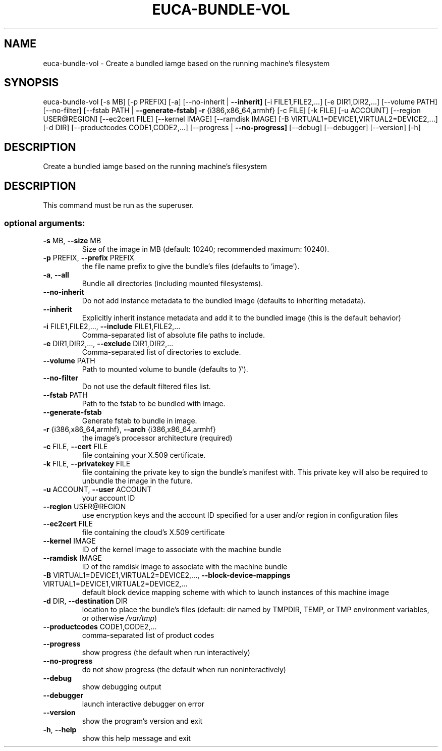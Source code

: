 .\" DO NOT MODIFY THIS FILE!  It was generated by help2man 1.44.1.
.TH EUCA-BUNDLE-VOL "1" "January 2015" "euca2ools 3.0.5" "User Commands"
.SH NAME
euca-bundle-vol \- Create a bundled iamge based on the running machine's filesystem
.SH SYNOPSIS
euca\-bundle\-vol [\-s MB] [\-p PREFIX] [\-a] [\-\-no\-inherit | \fB\-\-inherit]\fR
[\-i FILE1,FILE2,...] [\-e DIR1,DIR2,...] [\-\-volume PATH]
[\-\-no\-filter] [\-\-fstab PATH | \fB\-\-generate\-fstab]\fR \fB\-r\fR
{i386,x86_64,armhf} [\-c FILE] [\-k FILE] [\-u ACCOUNT]
[\-\-region USER@REGION] [\-\-ec2cert FILE]
[\-\-kernel IMAGE] [\-\-ramdisk IMAGE]
[\-B VIRTUAL1=DEVICE1,VIRTUAL2=DEVICE2,...] [\-d DIR]
[\-\-productcodes CODE1,CODE2,...]
[\-\-progress | \fB\-\-no\-progress]\fR [\-\-debug] [\-\-debugger]
[\-\-version] [\-h]
.SH DESCRIPTION
Create a bundled iamge based on the running machine's filesystem
.SH DESCRIPTION
This command must be run as the superuser.
.SS "optional arguments:"
.TP
\fB\-s\fR MB, \fB\-\-size\fR MB
Size of the image in MB (default: 10240; recommended
maximum: 10240).
.TP
\fB\-p\fR PREFIX, \fB\-\-prefix\fR PREFIX
the file name prefix to give the bundle's files
(defaults to 'image').
.TP
\fB\-a\fR, \fB\-\-all\fR
Bundle all directories (including mounted
filesystems).
.TP
\fB\-\-no\-inherit\fR
Do not add instance metadata to the bundled image
(defaults to inheriting metadata).
.TP
\fB\-\-inherit\fR
Explicitly inherit instance metadata and add it to the
bundled image (this is the default behavior)
.TP
\fB\-i\fR FILE1,FILE2,..., \fB\-\-include\fR FILE1,FILE2,...
Comma\-separated list of absolute file paths to
include.
.TP
\fB\-e\fR DIR1,DIR2,..., \fB\-\-exclude\fR DIR1,DIR2,...
Comma\-separated list of directories to exclude.
.TP
\fB\-\-volume\fR PATH
Path to mounted volume to bundle (defaults to '/').
.TP
\fB\-\-no\-filter\fR
Do not use the default filtered files list.
.TP
\fB\-\-fstab\fR PATH
Path to the fstab to be bundled with image.
.TP
\fB\-\-generate\-fstab\fR
Generate fstab to bundle in image.
.TP
\fB\-r\fR {i386,x86_64,armhf}, \fB\-\-arch\fR {i386,x86_64,armhf}
the image's processor architecture (required)
.TP
\fB\-c\fR FILE, \fB\-\-cert\fR FILE
file containing your X.509 certificate.
.TP
\fB\-k\fR FILE, \fB\-\-privatekey\fR FILE
file containing the private key to sign the bundle's
manifest with. This private key will also be required
to unbundle the image in the future.
.TP
\fB\-u\fR ACCOUNT, \fB\-\-user\fR ACCOUNT
your account ID
.TP
\fB\-\-region\fR USER@REGION
use encryption keys and the account ID specified for a
user and/or region in configuration files
.TP
\fB\-\-ec2cert\fR FILE
file containing the cloud's X.509 certificate
.TP
\fB\-\-kernel\fR IMAGE
ID of the kernel image to associate with the machine
bundle
.TP
\fB\-\-ramdisk\fR IMAGE
ID of the ramdisk image to associate with the machine
bundle
.TP
\fB\-B\fR VIRTUAL1=DEVICE1,VIRTUAL2=DEVICE2,..., \fB\-\-block\-device\-mappings\fR VIRTUAL1=DEVICE1,VIRTUAL2=DEVICE2,...
default block device mapping scheme with which to
launch instances of this machine image
.TP
\fB\-d\fR DIR, \fB\-\-destination\fR DIR
location to place the bundle's files (default: dir
named by TMPDIR, TEMP, or TMP environment variables,
or otherwise \fI/var/tmp\fP)
.TP
\fB\-\-productcodes\fR CODE1,CODE2,...
comma\-separated list of product codes
.TP
\fB\-\-progress\fR
show progress (the default when run interactively)
.TP
\fB\-\-no\-progress\fR
do not show progress (the default when run noninteractively)
.TP
\fB\-\-debug\fR
show debugging output
.TP
\fB\-\-debugger\fR
launch interactive debugger on error
.TP
\fB\-\-version\fR
show the program's version and exit
.TP
\fB\-h\fR, \fB\-\-help\fR
show this help message and exit

